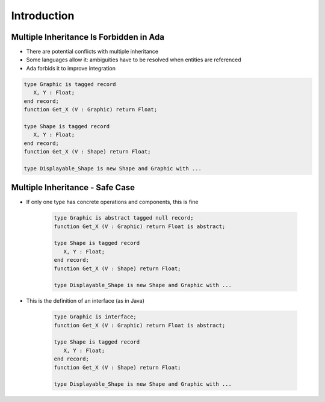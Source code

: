 ==============
Introduction
==============

------------------------------------------
Multiple Inheritance Is Forbidden in Ada
------------------------------------------

* There are potential conflicts with multiple inheritance
* Some languages allow it: ambiguities have to be resolved when entities are referenced
* Ada forbids it to improve integration

.. code:: Ada

    type Graphic is tagged record
       X, Y : Float;
    end record;
    function Get_X (V : Graphic) return Float;

    type Shape is tagged record
       X, Y : Float;
    end record;
    function Get_X (V : Shape) return Float;

    type Displayable_Shape is new Shape and Graphic with ...

----------------------------------
Multiple Inheritance - Safe Case
----------------------------------

* If only one type has concrete operations and components, this is fine

   .. code:: Ada

      type Graphic is abstract tagged null record;
      function Get_X (V : Graphic) return Float is abstract;

      type Shape is tagged record
         X, Y : Float;
      end record;
      function Get_X (V : Shape) return Float;

      type Displayable_Shape is new Shape and Graphic with ...

* This is the definition of an interface (as in Java)

   .. code:: Ada

      type Graphic is interface;
      function Get_X (V : Graphic) return Float is abstract;

      type Shape is tagged record
         X, Y : Float;
      end record;
      function Get_X (V : Shape) return Float;

      type Displayable_Shape is new Shape and Graphic with ...

